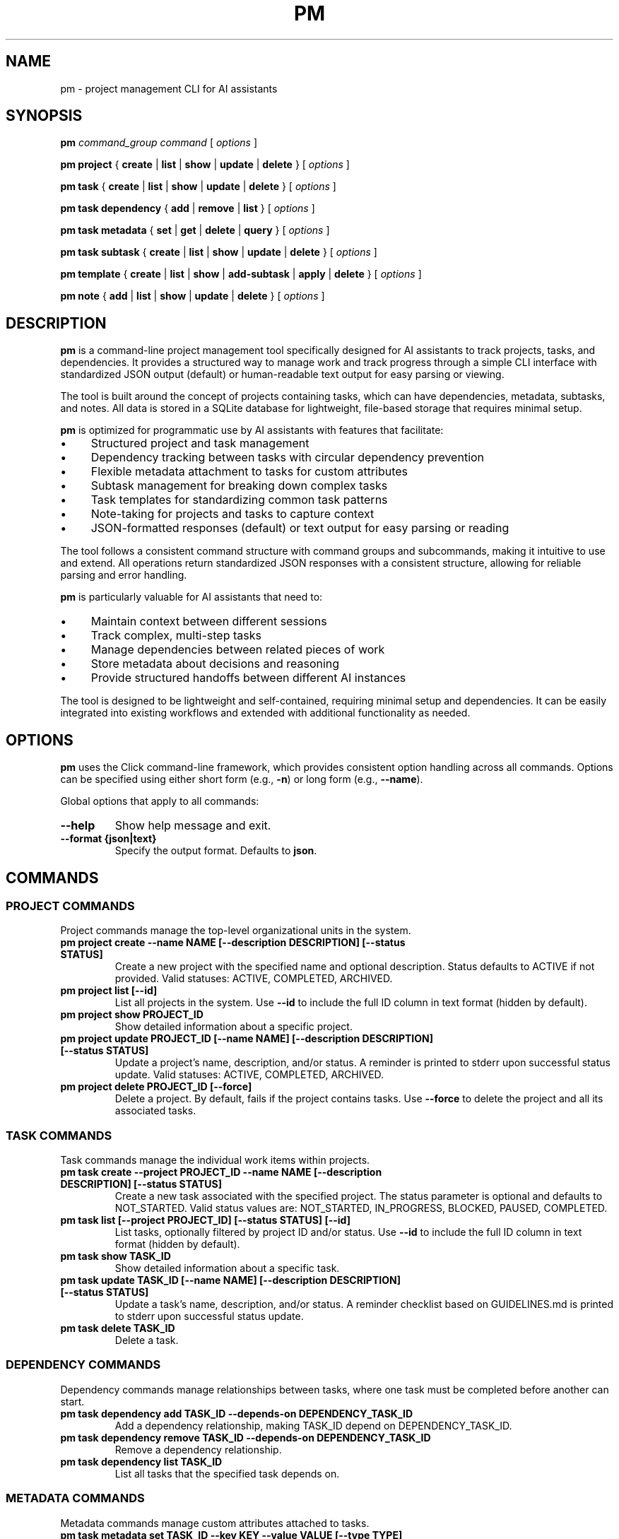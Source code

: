 .TH PM 1 "April 2025" "PM 0.1.0" "User Commands"
.SH NAME
pm \- project management CLI for AI assistants
.SH SYNOPSIS
.B pm
.I command_group
.I command
[
.I options
]
.PP
.B pm project
{
.B create
|
.B list
|
.B show
|
.B update
|
.B delete
}
[
.I options
]
.PP
.B pm task
{
.B create
|
.B list
|
.B show
|
.B update
|
.B delete
}
[
.I options
]
.PP
.B pm task dependency
{
.B add
|
.B remove
|
.B list
}
[
.I options
]
.PP
.B pm task metadata
{
.B set
|
.B get
|
.B delete
|
.B query
}
[
.I options
]
.PP
.B pm task subtask
{
.B create
|
.B list
|
.B show
|
.B update
|
.B delete
}
[
.I options
]
.PP
.B pm template
{
.B create
|
.B list
|
.B show
|
.B add-subtask
|
.B apply
|
.B delete
}
[
.I options
]
.PP
.B pm note
{
.B add
|
.B list
|
.B show
|
.B update
|
.B delete
}
[
.I options
]
.SH DESCRIPTION
.PP
\fBpm\fR is a command-line project management tool specifically designed for AI assistants to track projects, tasks, and dependencies. It provides a structured way to manage work and track progress through a simple CLI interface with standardized JSON output (default) or human-readable text output for easy parsing or viewing.
.PP
The tool is built around the concept of projects containing tasks, which can have dependencies, metadata, subtasks, and notes. All data is stored in a SQLite database for lightweight, file-based storage that requires minimal setup.
.PP
\fBpm\fR is optimized for programmatic use by AI assistants with features that facilitate:
.IP \(bu 4
Structured project and task management
.IP \(bu 4
Dependency tracking between tasks with circular dependency prevention
.IP \(bu 4
Flexible metadata attachment to tasks for custom attributes
.IP \(bu 4
Subtask management for breaking down complex tasks
.IP \(bu 4
Task templates for standardizing common task patterns
.IP \(bu 4
Note-taking for projects and tasks to capture context
.IP \(bu 4
JSON-formatted responses (default) or text output for easy parsing or reading
.PP
The tool follows a consistent command structure with command groups and subcommands, making it intuitive to use and extend. All operations return standardized JSON responses with a consistent structure, allowing for reliable parsing and error handling.
.PP
\fBpm\fR is particularly valuable for AI assistants that need to:
.IP \(bu 4
Maintain context between different sessions
.IP \(bu 4
Track complex, multi-step tasks
.IP \(bu 4
Manage dependencies between related pieces of work
.IP \(bu 4
Store metadata about decisions and reasoning
.IP \(bu 4
Provide structured handoffs between different AI instances
.PP
The tool is designed to be lightweight and self-contained, requiring minimal setup and dependencies. It can be easily integrated into existing workflows and extended with additional functionality as needed.
.SH OPTIONS
.PP
\fBpm\fR uses the Click command-line framework, which provides consistent option handling across all commands. Options can be specified using either short form (e.g., \fB-n\fR) or long form (e.g., \fB--name\fR).
.PP
Global options that apply to all commands:
.TP
.B --help
Show help message and exit.
.TP
.B --format {json|text}
Specify the output format. Defaults to \fBjson\fR.
.SH COMMANDS
.SS PROJECT COMMANDS
.PP
Project commands manage the top-level organizational units in the system.
.TP
.B pm project create --name NAME [--description DESCRIPTION] [--status STATUS]
Create a new project with the specified name and optional description. Status defaults to ACTIVE if not provided. Valid statuses: ACTIVE, COMPLETED, ARCHIVED.
.TP
.B pm project list [--id]
List all projects in the system. Use \fB--id\fR to include the full ID column in text format (hidden by default).
.TP
.B pm project show PROJECT_ID
Show detailed information about a specific project.
.TP
.B pm project update PROJECT_ID [--name NAME] [--description DESCRIPTION] [--status STATUS]
Update a project's name, description, and/or status. A reminder is printed to stderr upon successful status update. Valid statuses: ACTIVE, COMPLETED, ARCHIVED.
.TP
.B pm project delete PROJECT_ID [--force]
Delete a project. By default, fails if the project contains tasks. Use \fB--force\fR to delete the project and all its associated tasks.
.SS TASK COMMANDS
.PP
Task commands manage the individual work items within projects.
.TP
.B pm task create --project PROJECT_ID --name NAME [--description DESCRIPTION] [--status STATUS]
Create a new task associated with the specified project. The status parameter is optional and defaults to NOT_STARTED. Valid status values are: NOT_STARTED, IN_PROGRESS, BLOCKED, PAUSED, COMPLETED.
.TP
.B pm task list [--project PROJECT_ID] [--status STATUS] [--id]
List tasks, optionally filtered by project ID and/or status. Use \fB--id\fR to include the full ID column in text format (hidden by default).
.TP
.B pm task show TASK_ID
Show detailed information about a specific task.
.TP
.B pm task update TASK_ID [--name NAME] [--description DESCRIPTION] [--status STATUS]
Update a task's name, description, and/or status. A reminder checklist based on GUIDELINES.md is printed to stderr upon successful status update.
.TP
.B pm task delete TASK_ID
Delete a task.
.SS DEPENDENCY COMMANDS
.PP
Dependency commands manage relationships between tasks, where one task must be completed before another can start.
.TP
.B pm task dependency add TASK_ID --depends-on DEPENDENCY_TASK_ID
Add a dependency relationship, making TASK_ID depend on DEPENDENCY_TASK_ID.
.TP
.B pm task dependency remove TASK_ID --depends-on DEPENDENCY_TASK_ID
Remove a dependency relationship.
.TP
.B pm task dependency list TASK_ID
List all tasks that the specified task depends on.
.SS METADATA COMMANDS
.PP
Metadata commands manage custom attributes attached to tasks.
.TP
.B pm task metadata set TASK_ID --key KEY --value VALUE [--type TYPE]
Set metadata for a task. The type parameter is optional and will be auto-detected if not specified. Valid types are: string, int, float, datetime, bool, json.
.TP
.B pm task metadata get TASK_ID [--key KEY]
Get metadata for a task, optionally filtered by key.
.TP
.B pm task metadata delete TASK_ID --key KEY
Delete metadata for a task.
.TP
.B pm task metadata query --key KEY --value VALUE [--type TYPE]
Query tasks by metadata.
.SS SUBTASK COMMANDS
.PP
Subtask commands manage smaller components of tasks.
.TP
.B pm task subtask create TASK_ID --name NAME [--description DESCRIPTION] [--required/--optional] [--status STATUS]
Create a new subtask for a task. The required parameter defaults to true and indicates whether this subtask must be completed for the parent task to be considered complete.
.TP
.B pm task subtask list TASK_ID [--status STATUS]
List subtasks for a task, optionally filtered by status.
.TP
.B pm task subtask show SUBTASK_ID
Show detailed information about a specific subtask.
.TP
.B pm task subtask update SUBTASK_ID [--name NAME] [--description DESCRIPTION] [--required/--optional] [--status STATUS]
Update a subtask's name, description, required status, and/or completion status.
.TP
.B pm task subtask delete SUBTASK_ID
Delete a subtask.
.SS TEMPLATE COMMANDS
.PP
Template commands manage reusable task patterns.
.TP
.B pm template create --name NAME [--description DESCRIPTION]
Create a new task template.
.TP
.B pm template list
List all task templates.
.TP
.B pm template show TEMPLATE_ID
Show detailed information about a specific template.
.TP
.B pm template add-subtask TEMPLATE_ID --name NAME [--description DESCRIPTION] [--required/--optional]
Add a subtask to a template.
.TP
.B pm template apply TEMPLATE_ID --task TASK_ID
Apply a template to a task, creating all the template's subtasks for the task.
.TP
.B pm template delete TEMPLATE_ID
Delete a template.
.SS NOTE COMMANDS
.PP
Note commands manage textual annotations for projects and tasks.
.TP
.B pm note add [--task TASK_ID] [--project PROJECT_ID] --content CONTENT [--author AUTHOR]
Add a note to a task or project. Either task or project must be specified.
.TP
.B pm note list [--task TASK_ID] [--project PROJECT_ID]
List notes for a task or project.
.TP
.B pm note show NOTE_ID
Show detailed information about a specific note.
.TP
.B pm note update NOTE_ID --content CONTENT [--author AUTHOR]
Update a note's content and/or author.
.TP
.B pm note delete NOTE_ID
Delete a note.
.SH EXAMPLES
.PP
Here are some examples of common workflows using the \fBpm\fR tool:
.SS Creating and Managing a Project
.PP
.nf
# Create a new project
pm project create --name "Website Redesign" --description "Redesign the company website"

# Get the project ID from the response
PROJECT_ID="the_project_id_from_response"

# List all projects to verify creation
pm project list

# Update the project description
pm project update $PROJECT_ID --description "Redesign the company website with modern UI"

# Show project details
pm project show $PROJECT_ID
.fi
.SS Creating Tasks with Dependencies
.PP
.nf
# Create tasks for the project
pm task create --project $PROJECT_ID --name "Design mockups" --description "Create design mockups for key pages"
pm task create --project $PROJECT_ID --name "Frontend implementation" --description "Implement the frontend based on mockups"

# Get task IDs from responses
DESIGN_TASK_ID="design_task_id_from_response"
FRONTEND_TASK_ID="frontend_task_id_from_response"

# Add dependency (Frontend depends on Design)
pm task dependency add $FRONTEND_TASK_ID --depends-on $DESIGN_TASK_ID

# List dependencies for the frontend task
pm task dependency list $FRONTEND_TASK_ID

# Update task statuses
pm task update $DESIGN_TASK_ID --status "IN_PROGRESS"
pm task update $DESIGN_TASK_ID --status "COMPLETED"
pm task update $FRONTEND_TASK_ID --status "IN_PROGRESS"
.fi
.SS Using Metadata
.PP
.nf
# Add metadata to a task
pm task metadata set $DESIGN_TASK_ID --key "priority" --value "high"
pm task metadata set $DESIGN_TASK_ID --key "estimated_hours" --value "8" --type "int"
pm task metadata set $DESIGN_TASK_ID --key "due_date" --value "2025-05-01T12:00:00" --type "datetime"

# Get all metadata for a task
pm task metadata get $DESIGN_TASK_ID

# Query tasks by metadata
pm task metadata query --key "priority" --value "high"
.fi
.SS Working with Templates
.PP
.nf
# Create a task template for code reviews
pm template create --name "Code Review" --description "Standard code review process"

# Get template ID from response
TEMPLATE_ID="template_id_from_response"

# Add subtasks to the template
pm template add-subtask $TEMPLATE_ID --name "Review code for bugs" --required
pm template add-subtask $TEMPLATE_ID --name "Check code style" --required
pm template add-subtask $TEMPLATE_ID --name "Verify test coverage" --required
pm template add-subtask $TEMPLATE_ID --name "Performance review" --optional

# Create a task for code review
pm task create --project $PROJECT_ID --name "Review frontend code" --description "Code review for frontend implementation"

# Get task ID from response
REVIEW_TASK_ID="review_task_id_from_response"

# Apply the template to the task
pm template apply $TEMPLATE_ID --task $REVIEW_TASK_ID

# List subtasks for the review task
pm task subtask list $REVIEW_TASK_ID
.fi
.SS Adding Notes
.PP
.nf
# Add notes to a project
pm note add --project $PROJECT_ID --content "Kickoff meeting scheduled for Monday" --author "AI Assistant"

# Add notes to a task
pm note add --task $DESIGN_TASK_ID --content "Client prefers blue color scheme" --author "AI Assistant"

# List notes for a task
pm note list --task $DESIGN_TASK_ID
.fi
.SH FILES
.PP
\fBpm\fR uses the following files:
.TP
.B pm.db
SQLite database file that stores all project, task, and related data. This file is created in the current working directory when the tool is first used.
.SH ENVIRONMENT
.PP
\fBpm\fR does not currently use any environment variables.
.SH DIAGNOSTICS
.PP
By default, all commands return JSON responses with the following structure (use \fB--format text\fR for human-readable output):
.PP
.nf
{
  "status": "success|error",
  "data": {...},  // For success responses
  "message": "..." // For error responses
}
.fi
.PP
Common error messages include:
.TP
.B "Project X not found"
The specified project ID does not exist in the database.
.TP
.B "Task X not found"
The specified task ID does not exist in the database.
.TP
.B "Circular dependency detected"
Adding the requested dependency would create a circular dependency chain.
.TP
.B "Project name cannot be empty"
Project creation requires a non-empty name.
.TP
.B "Task must be associated with a project"
Task creation requires a valid project ID.
.SH BUGS
.PP
Please report bugs by opening an issue on the project's GitHub repository.
.SH AUTHOR
.PP
The PM tool was created for AI assistants to manage projects and tasks effectively.
.SH SEE ALSO
.PP
.BR jq (1),
.BR sqlite3 (1)
.PP
For full documentation, refer to the project's GitHub repository.